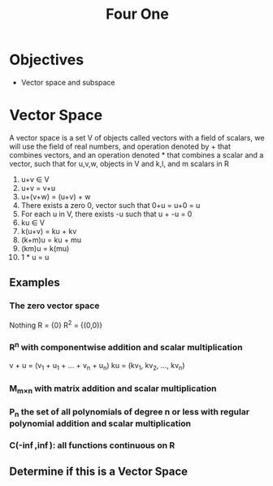 #+title: Four One
* Objectives
- Vector space and subspace

* Vector Space
A vector space is a set V of objects called vectors with a field of scalars, we will use the field of real numbers, and operation denoted by + that combines vectors, and an operation denoted * that combines a scalar and a vector, such that for u,v,w, objects in V and k,l, and m scalars in R
1. u+v \in V
2. u+v = v+u
3. u+(v+w) = (u+v) + w
4. There exists a zero 0, vector such that 0+u = u+0 = u
5. For each u in V, there exists -u such that u + -u = 0
6. ku \in V
7. k(u+v) = ku + kv
8. (k+m)u = ku + mu
9. (km)u = k(mu)
10. 1 * u = u

** Examples
*** The zero vector space
Nothing
R = {0}
R^{2} = {(0,0)}
*** R^{n} with componentwise addition and scalar multiplication
v + u = (v_{1} + u_{1} + ... + v_{n} + u_{n})
ku = (kv_{1}, kv_{2}, ..., kv_{n})
*** M_{m\times{}n} with matrix addition and scalar multiplication
*** P_{n} the set of all polynomials of degree n or less with regular polynomial addition and scalar multiplication
*** C(-\inf{},\inf{}): all functions continuous on R

** Determine if this is a Vector Space
